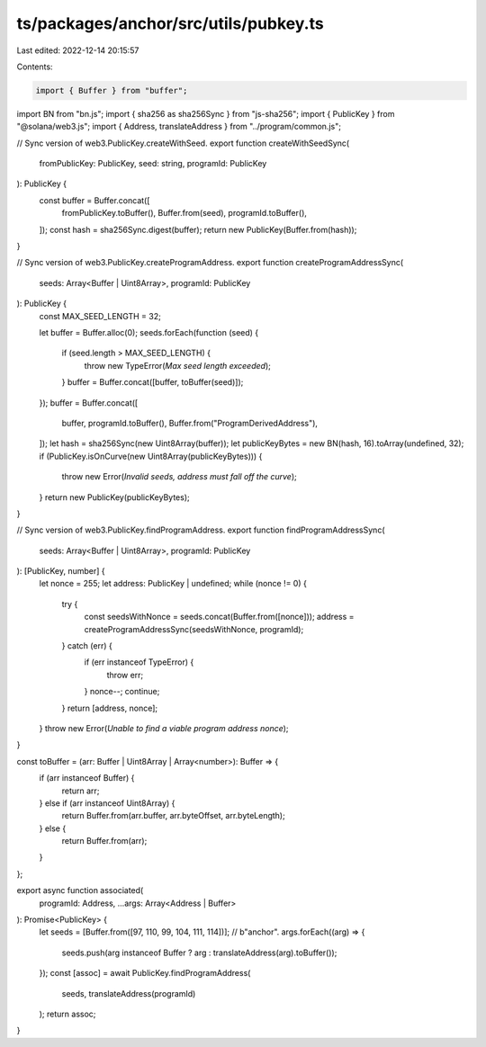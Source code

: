 ts/packages/anchor/src/utils/pubkey.ts
======================================

Last edited: 2022-12-14 20:15:57

Contents:

.. code-block:: ts

    import { Buffer } from "buffer";
import BN from "bn.js";
import { sha256 as sha256Sync } from "js-sha256";
import { PublicKey } from "@solana/web3.js";
import { Address, translateAddress } from "../program/common.js";

// Sync version of web3.PublicKey.createWithSeed.
export function createWithSeedSync(
  fromPublicKey: PublicKey,
  seed: string,
  programId: PublicKey
): PublicKey {
  const buffer = Buffer.concat([
    fromPublicKey.toBuffer(),
    Buffer.from(seed),
    programId.toBuffer(),
  ]);
  const hash = sha256Sync.digest(buffer);
  return new PublicKey(Buffer.from(hash));
}

// Sync version of web3.PublicKey.createProgramAddress.
export function createProgramAddressSync(
  seeds: Array<Buffer | Uint8Array>,
  programId: PublicKey
): PublicKey {
  const MAX_SEED_LENGTH = 32;

  let buffer = Buffer.alloc(0);
  seeds.forEach(function (seed) {
    if (seed.length > MAX_SEED_LENGTH) {
      throw new TypeError(`Max seed length exceeded`);
    }
    buffer = Buffer.concat([buffer, toBuffer(seed)]);
  });
  buffer = Buffer.concat([
    buffer,
    programId.toBuffer(),
    Buffer.from("ProgramDerivedAddress"),
  ]);
  let hash = sha256Sync(new Uint8Array(buffer));
  let publicKeyBytes = new BN(hash, 16).toArray(undefined, 32);
  if (PublicKey.isOnCurve(new Uint8Array(publicKeyBytes))) {
    throw new Error(`Invalid seeds, address must fall off the curve`);
  }
  return new PublicKey(publicKeyBytes);
}

// Sync version of web3.PublicKey.findProgramAddress.
export function findProgramAddressSync(
  seeds: Array<Buffer | Uint8Array>,
  programId: PublicKey
): [PublicKey, number] {
  let nonce = 255;
  let address: PublicKey | undefined;
  while (nonce != 0) {
    try {
      const seedsWithNonce = seeds.concat(Buffer.from([nonce]));
      address = createProgramAddressSync(seedsWithNonce, programId);
    } catch (err) {
      if (err instanceof TypeError) {
        throw err;
      }
      nonce--;
      continue;
    }
    return [address, nonce];
  }
  throw new Error(`Unable to find a viable program address nonce`);
}

const toBuffer = (arr: Buffer | Uint8Array | Array<number>): Buffer => {
  if (arr instanceof Buffer) {
    return arr;
  } else if (arr instanceof Uint8Array) {
    return Buffer.from(arr.buffer, arr.byteOffset, arr.byteLength);
  } else {
    return Buffer.from(arr);
  }
};

export async function associated(
  programId: Address,
  ...args: Array<Address | Buffer>
): Promise<PublicKey> {
  let seeds = [Buffer.from([97, 110, 99, 104, 111, 114])]; // b"anchor".
  args.forEach((arg) => {
    seeds.push(arg instanceof Buffer ? arg : translateAddress(arg).toBuffer());
  });
  const [assoc] = await PublicKey.findProgramAddress(
    seeds,
    translateAddress(programId)
  );
  return assoc;
}


